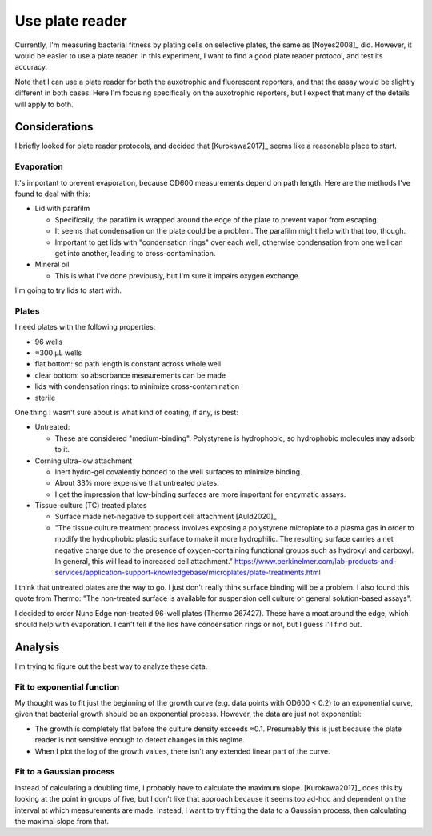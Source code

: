 ****************
Use plate reader
****************

Currently, I'm measuring bacterial fitness by plating cells on selective 
plates, the same as [Noyes2008]_ did.  However, it would be easier to use a 
plate reader.  In this experiment, I want to find a good plate reader protocol, 
and test its accuracy.

Note that I can use a plate reader for both the auxotrophic and fluorescent 
reporters, and that the assay would be slightly different in both cases.  Here 
I'm focusing specifically on the auxotrophic reporters, but I expect that many 
of the details will apply to both.

Considerations
==============
I briefly looked for plate reader protocols, and decided that [Kurokawa2017]_ 
seems like a reasonable place to start.

Evaporation
-----------
It's important to prevent evaporation, because OD600 measurements depend on 
path length.  Here are the methods I've found to deal with this:

- Lid with parafilm

  - Specifically, the parafilm is wrapped around the edge of the plate to 
    prevent vapor from escaping.

  - It seems that condensation on the plate could be a problem.  The parafilm 
    might help with that too, though.

  - Important to get lids with "condensation rings" over each well, otherwise 
    condensation from one well can get into another, leading to 
    cross-contamination.

- Mineral oil

  - This is what I've done previously, but I'm sure it impairs oxygen exchange.

I'm going to try lids to start with.

Plates
------
I need plates with the following properties:

- 96 wells
- ≈300 µL wells
- flat bottom: so path length is constant across whole well
- clear bottom: so absorbance measurements can be made
- lids with condensation rings: to minimize cross-contamination
- sterile

One thing I wasn't sure about is what kind of coating, if any, is best:

- Untreated:

  - These are considered "medium-binding".  Polystyrene is hydrophobic, so 
    hydrophobic molecules may adsorb to it.  

- Corning ultra-low attachment

  - Inert hydro-gel covalently bonded to the well surfaces to minimize binding.
  - About 33% more expensive that untreated plates.
  - I get the impression that low-binding surfaces are more important for 
    enzymatic assays.

- Tissue-culture (TC) treated plates

  - Surface made net-negative to support cell attachment [Auld2020]_
  - "The tissue culture treatment process involves exposing a polystyrene 
    microplate to a plasma gas in order to modify the hydrophobic plastic 
    surface to make it more hydrophilic. The resulting surface carries a net 
    negative charge due to the presence of oxygen-containing functional groups 
    such as hydroxyl and carboxyl. In general, this will lead to increased cell 
    attachment." 
    https://www.perkinelmer.com/lab-products-and-services/application-support-knowledgebase/microplates/plate-treatments.html
    
I think that untreated plates are the way to go.  I just don't really think 
surface binding will be a problem.  I also found this quote from Thermo: "The 
non-treated surface is available for suspension cell culture or general 
solution-based assays".

I decided to order Nunc Edge non-treated 96-well plates (Thermo 267427).  These 
have a moat around the edge, which should help with evaporation.  I can't tell 
if the lids have condensation rings or not, but I guess I'll find out.


Analysis
========
I'm trying to figure out the best way to analyze these data.

Fit to exponential function
---------------------------
My thought was to fit just the beginning of the growth curve (e.g. data points 
with OD600 < 0.2) to an exponential curve, given that bacterial growth should 
be an exponential process.  However, the data are just not exponential:

- The growth is completely flat before the culture density exceeds ≈0.1.  
  Presumably this is just because the plate reader is not sensitive enough to 
  detect changes in this regime.

- When I plot the log of the growth values, there isn't any extended linear 
  part of the curve.

Fit to a Gaussian process
-------------------------
Instead of calculating a doubling time, I probably have to calculate the 
maximum slope.  [Kurokawa2017]_ does this by looking at the point in groups of 
five, but I don't like that approach because it seems too ad-hoc and dependent 
on the interval at which measurements are made.  Instead, I want to try fitting 
the data to a Gaussian process, then calculating the maximal slope from that.
